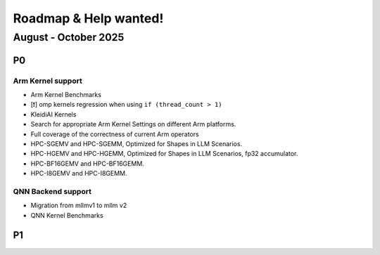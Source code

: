 Roadmap & Help wanted!
======================

August - October 2025
---------------------

P0
~~~

Arm Kernel support
^^^^^^^^^^^^^^^^^^

- Arm Kernel Benchmarks
- [❗️] omp kernels regression when using ``if (thread_count > 1)``
- KleidiAI Kernels
- Search for appropriate Arm Kernel Settings on different Arm platforms.
- Full coverage of the correctness of current Arm operators
- HPC-SGEMV and HPC-SGEMM, Optimized for Shapes in LLM Scenarios.
- HPC-HGEMV and HPC-HGEMM, Optimized for Shapes in LLM Scenarios, fp32 accumulator.
- HPC-BF16GEMV and HPC-BF16GEMM.
- HPC-I8GEMV and HPC-I8GEMM.

QNN Backend support
^^^^^^^^^^^^^^^^^^^^

- Migration from mllmv1 to mllm v2
- QNN Kernel Benchmarks

P1
~~~
